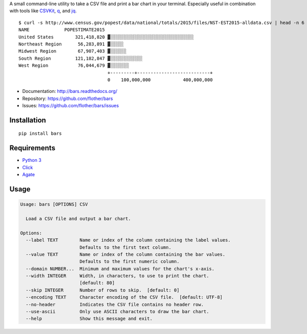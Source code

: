 A small command-line utility to take a CSV file and print a bar chart in
your terminal. Especially useful in combination with tools like CSVKit_,
q_, and jq_.

::

    $ curl -s http://www.census.gov/popest/data/national/totals/2015/files/NST-EST2015-alldata.csv | head -n 6 | bars --label NAME --value POPESTIMATE2015 --width 72 -
    NAME             POPESTIMATE2015
    United States        321,418,820 ▓░░░░░░░░░░░░░░░░░░░░░░░░░░░░░░░
    Northeast Region      56,283,891 ▓░░░░░
    Midwest Region        67,907,403 ▓░░░░░░
    South Region         121,182,847 ▓░░░░░░░░░░░░
    West Region           76,044,679 ▓░░░░░░░
                                     +---------+---------------------------+
                                     0    100,000,000            400,000,000

* Documentation: http://bars.readthedocs.org/
* Repository: https://github.com/flother/bars
* Issues: https://github.com/flother/bars/issues

Installation
------------

::

    pip install bars

Requirements
------------

* `Python 3`_
* `Click`_
* `Agate`_

Usage
-----

.. code-block:: text

    Usage: bars [OPTIONS] CSV
    
      Load a CSV file and output a bar chart.
    
    Options:
      --label TEXT        Name or index of the column containing the label values.
                          Defaults to the first text column.
      --value TEXT        Name or index of the column containing the bar values.
                          Defaults to the first numeric column.
      --domain NUMBER...  Minimum and maximum values for the chart's x-axis.
      --width INTEGER     Width, in characters, to use to print the chart.
                          [default: 80]
      --skip INTEGER      Number of rows to skip.  [default: 0]
      --encoding TEXT     Character encoding of the CSV file.  [default: UTF-8]
      --no-header         Indicates the CSV file contains no header row.
      --use-ascii         Only use ASCII characters to draw the bar chart.
      --help              Show this message and exit.


.. _CSVKit: http://csvkit.readthedocs.org/en/latest/
.. _q: http://harelba.github.io/q/
.. _jq: https://stedolan.github.io/jq/
.. _Python 3: https://docs.python.org/3/
.. _Click: http://click.pocoo.org/6/
.. _Agate: http://agate.readthedocs.org/en/1.3.1/
